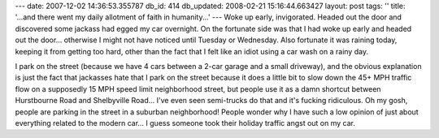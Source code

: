 ---
date: 2007-12-02 14:36:53.355787
db_id: 414
db_updated: 2008-02-21 15:16:44.663427
layout: post
tags: ''
title: '...and there went my daily allotment of faith in humanity...'
---
Woke up early, invigorated.  Headed out the door and discovered some
jackass had egged my car overnight.  On the fortunate side was that I
had woke up early and headed out the door...  otherwise I might not
have noticed until Tuesday or Wednesday.  Also fortunate it was
raining today, keeping it from getting too hard, other than the fact
that I felt like an idiot using a car wash on a rainy day.

I park on the street (because we have 4 cars between a 2-car garage
and a small driveway), and the obvious explanation is just the fact
that jackasses hate that I park on the street because it does a little
bit to slow down the 45+ MPH traffic flow on a supposedly 15 MPH speed
limit neighborhood street, but people use it as a damn shortcut
between Hurstbourne Road and Shelbyville Road...  I've even seen
semi-trucks do that and it's fucking ridiculous.  Oh my gosh, people
are parking in the street in a suburban neighborhood!  People wonder
why I have such a low opinion of just about everything related to the
modern car...  I guess someone took their holiday traffic angst out on
my car.